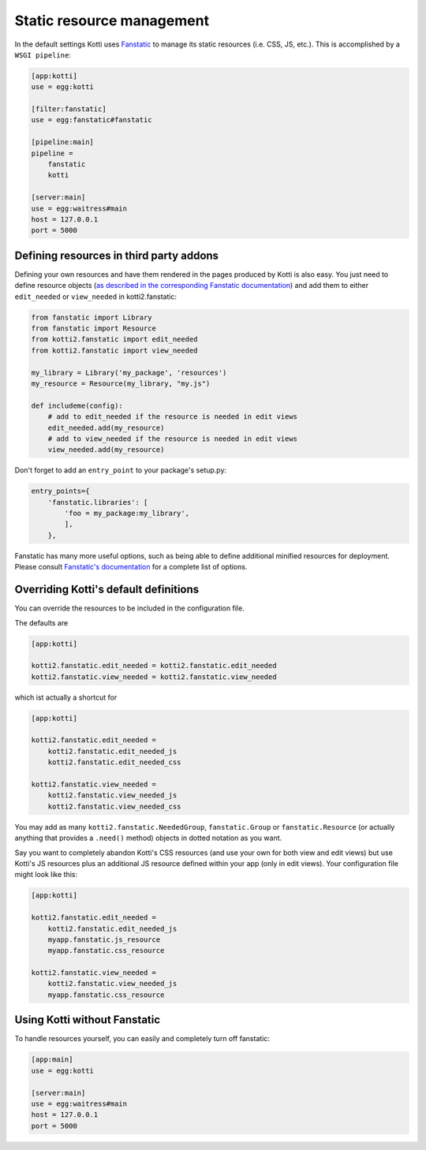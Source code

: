 .. _static-resource-management:

Static resource management
==========================

In the default settings Kotti uses `Fanstatic`_ to manage its static resources (i.e. CSS, JS, etc.).
This is accomplished by a ``WSGI pipeline``:

.. code-block:: ini

    [app:kotti]
    use = egg:kotti

    [filter:fanstatic]
    use = egg:fanstatic#fanstatic

    [pipeline:main]
    pipeline =
        fanstatic
        kotti

    [server:main]
    use = egg:waitress#main
    host = 127.0.0.1
    port = 5000

Defining resources in third party addons
----------------------------------------

Defining your own resources and have them rendered in the pages
produced by Kotti is also easy.  You just need to define resource
objects (`as described in the corresponding Fanstatic documentation`_)
and add them to either ``edit_needed`` or ``view_needed`` in
kotti2.fanstatic:

.. code-block:: python

  from fanstatic import Library
  from fanstatic import Resource
  from kotti2.fanstatic import edit_needed
  from kotti2.fanstatic import view_needed

  my_library = Library('my_package', 'resources')
  my_resource = Resource(my_library, "my.js")

  def includeme(config):
      # add to edit_needed if the resource is needed in edit views
      edit_needed.add(my_resource)
      # add to view_needed if the resource is needed in edit views
      view_needed.add(my_resource)

Don't forget to add an ``entry_point`` to your package's setup.py:

.. code-block:: python

  entry_points={
      'fanstatic.libraries': [
          'foo = my_package:my_library',
          ],
      },

Fanstatic has many more useful options, such as being able to define
additional minified resources for deployment.  Please consult
`Fanstatic's documentation`_ for a complete list of options.

Overriding Kotti's default definitions
--------------------------------------

You can override the resources to be included in the configuration file.

The defaults are

.. code-block:: ini

    [app:kotti]

    kotti2.fanstatic.edit_needed = kotti2.fanstatic.edit_needed
    kotti2.fanstatic.view_needed = kotti2.fanstatic.view_needed

which ist actually a shortcut for

.. code-block:: ini

    [app:kotti]

    kotti2.fanstatic.edit_needed =
        kotti2.fanstatic.edit_needed_js
        kotti2.fanstatic.edit_needed_css

    kotti2.fanstatic.view_needed =
        kotti2.fanstatic.view_needed_js
        kotti2.fanstatic.view_needed_css

You may add as many ``kotti2.fanstatic.NeededGroup``,
``fanstatic.Group`` or ``fanstatic.Resource`` (or actually anything
that provides a ``.need()`` method) objects in dotted notation as you
want.

Say you want to completely abandon Kotti's CSS resources (and use your
own for both view and edit views) but use Kotti's JS resources plus an
additional JS resource defined within your app (only in edit
views). Your configuration file might look like this:

.. code-block:: ini

    [app:kotti]

    kotti2.fanstatic.edit_needed =
        kotti2.fanstatic.edit_needed_js
        myapp.fanstatic.js_resource
        myapp.fanstatic.css_resource

    kotti2.fanstatic.view_needed =
        kotti2.fanstatic.view_needed_js
        myapp.fanstatic.css_resource


Using Kotti without Fanstatic
-----------------------------

To handle resources yourself, you can easily and completely turn off
fanstatic:

.. code-block:: ini

    [app:main]
    use = egg:kotti

    [server:main]
    use = egg:waitress#main
    host = 127.0.0.1
    port = 5000


.. _Fanstatic: http://www.fanstatic.org/
.. _as described in the corresponding Fanstatic documentation: https://fanstatic.readthedocs.io/en/latest/library.html
.. _Fanstatic's documentation: https://fanstatic.readthedocs.io/
